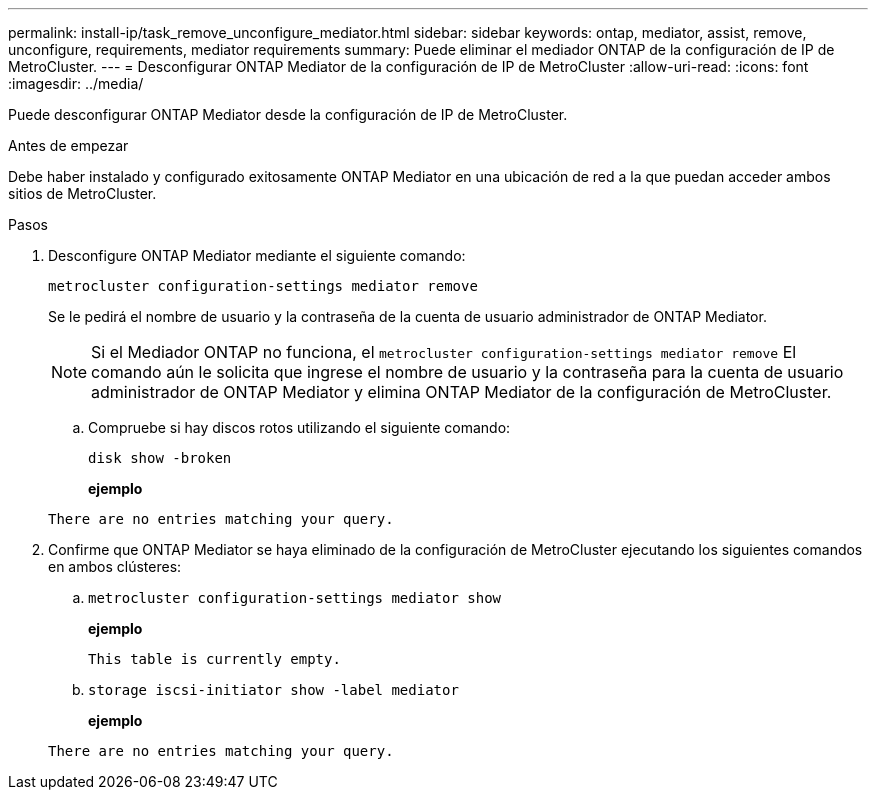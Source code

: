 ---
permalink: install-ip/task_remove_unconfigure_mediator.html 
sidebar: sidebar 
keywords: ontap, mediator, assist, remove, unconfigure, requirements, mediator requirements 
summary: Puede eliminar el mediador ONTAP de la configuración de IP de MetroCluster. 
---
= Desconfigurar ONTAP Mediator de la configuración de IP de MetroCluster
:allow-uri-read: 
:icons: font
:imagesdir: ../media/


[role="lead"]
Puede desconfigurar ONTAP Mediator desde la configuración de IP de MetroCluster.

.Antes de empezar
Debe haber instalado y configurado exitosamente ONTAP Mediator en una ubicación de red a la que puedan acceder ambos sitios de MetroCluster.

.Pasos
. Desconfigure ONTAP Mediator mediante el siguiente comando:
+
`metrocluster configuration-settings mediator remove`

+
Se le pedirá el nombre de usuario y la contraseña de la cuenta de usuario administrador de ONTAP Mediator.

+

NOTE: Si el Mediador ONTAP no funciona, el  `metrocluster configuration-settings mediator remove` El comando aún le solicita que ingrese el nombre de usuario y la contraseña para la cuenta de usuario administrador de ONTAP Mediator y elimina ONTAP Mediator de la configuración de MetroCluster.

+
.. Compruebe si hay discos rotos utilizando el siguiente comando:
+
`disk show -broken`

+
*ejemplo*

+
....
There are no entries matching your query.
....


. Confirme que ONTAP Mediator se haya eliminado de la configuración de MetroCluster ejecutando los siguientes comandos en ambos clústeres:
+
.. `metrocluster configuration-settings mediator show`
+
*ejemplo*

+
[listing]
----
This table is currently empty.
----
.. `storage iscsi-initiator show -label mediator`
+
*ejemplo*

+
[listing]
----
There are no entries matching your query.
----



